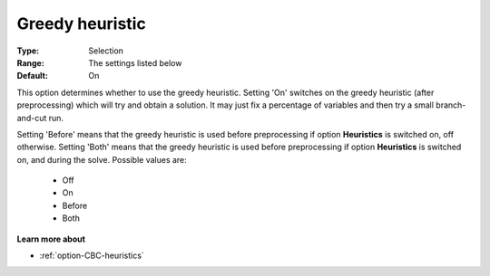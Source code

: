 .. _option-CBC-greedy_heuristic:


Greedy heuristic
================



:Type:	Selection	
:Range:	The settings listed below	
:Default:	On	



This option determines whether to use the greedy heuristic. Setting 'On' switches on the greedy heuristic (after preprocessing) which will try and obtain a solution. It may just fix a percentage of variables and then try a small branch-and-cut run.



Setting 'Before' means that the greedy heuristic is used before preprocessing if option **Heuristics**  is switched on, off otherwise. Setting 'Both' means that the greedy heuristic is used before preprocessing if option **Heuristics**  is switched on, and during the solve. Possible values are:



    *	Off
    *	On
    *	Before
    *	Both




**Learn more about** 

*	:ref:`option-CBC-heuristics`  
